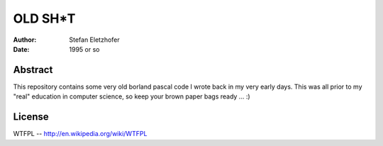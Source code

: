 ========
OLD SH*T
========

:Author:    Stefan Eletzhofer
:Date:      1995 or so

Abstract
========

This repository contains some very old borland pascal code I wrote back in
my very early days.  This was all prior to my "real" education in computer
science, so keep your brown paper bags ready ... :)

License
=======

WTFPL -- http://en.wikipedia.org/wiki/WTFPL


.. vim: set ft=rst tw=75 nocin nosi ai sw=4 ts=4 expandtab:

